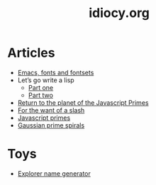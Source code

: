 #+TITLE: idiocy.org
* Articles
  - [[file:emacs-fonts-and-fontsets.org][Emacs, fonts and fontsets]]
  - Let’s go write a lisp
    - [[file:lets-go-write-a-lisp/part-1.org][Part one]]
    - [[file:lets-go-write-a-lisp/part-2.org][Part two]]
  - [[file:return-to-javascript-primes.org][Return to the planet of the Javascript Primes]]
  - [[file:for-the-want-of-a-slash.org][For the want of a slash]]
  - [[file:javascript-primes.org][Javascript primes]]
  - [[file:gaussian-prime-spirals.org][Gaussian prime spirals]]

* Toys
  - [[file:explorers.org][Explorer name generator]]

* To Do                                                            :noexport:
** TODO Write about Apache on Windows
   [[file:apache-on-windows.org][Installing Apache HTTPD on Windows]]
** DONE Make css responsive
   CLOSED: [2015-11-14 Sat 00:02]
** TODO write CV
** DONE Write about Eratosthenes' seive
   CLOSED: [2015-11-15 Sun 14:41]
   Begun: 
* export                                                           :noexport:
#+begin_src emacs-lisp :noweb yes :results output silent
  (setq org-publish-project-alist
        '(("idiocy.org"
           :components ("blog-content" "blog-static"))
          ("blog-content"
           :base-directory "~/Documents/idiocy.org"
           :base-extension "org"
           ;;:publishing-directory "/scp:alan@namib.holly.idiocy.org:idiocy.org/public/"
           :publishing-directory "./docs"
           :recursive t
           :exclude "docs"
           :publishing-function (org-html-publish-to-html)

           :with-tags nil
           :headline-levels 4             ; Just the default for this project.
           :with-toc nil
           :section-numbers nil
           :with-sub-superscript nil
           :with-todo-keywords nil
           :html-doctype "html5"
           :html-html5-fancy t
           :html-head-include-scripts nil
           :html-head-include-default-style nil
         
           ;; noweb codes have funny rules about prefixes
           :html-preamble "\
                           <<header>>"
           :html-postamble "\
                            <<footer>>"
           :html-head "\
                       <<head>>"
           :exclude-tags ("noexport" "todo"))
          ("blog-static"
           :base-directory "~/Documents/idiocy.org"
           :base-extension "css\\|js\\|png\\|jpg\\|gif\\|svg\\|pdf\\|mp3\\|ogg\\|mp4"
           ;;:publishing-directory "/scp:alan@namib.holly.idiocy.org:idiocy.org/public/"
           :publishing-directory "./docs"
           :recursive t
           :exclude "docs"
           :publishing-function org-publish-attachment)))

  (setf org-html-mathjax-template "\
                                   <<mathjax>>")

  (defun my-org-confirm-babel-evaluate (lang body)
    (not (string= lang "abc")))  ; don't ask for confirmation of abc blocks
  (setq org-confirm-babel-evaluate 'my-org-confirm-babel-evaluate)

  (setq org-html-use-unicode-chars t)
  (org-publish-current-project)
#+end_src

#+NAME: header
#+BEGIN_SRC web :exports none
  <a href='/'>
    <img src='/common/logo.svg' alt='idiocy.org'>
  </a>
#+END_SRC
  
#+NAME: footer
#+BEGIN_SRC web :exports none
  <table>
      <tr>
          <th>t</th>
          <td><a href='https://twitter.com/flxzr'>@flxzr</a></td>
      </tr>
      <tr>
          <th>g</th>
          <td><a href='https://github.com/alanthird'>alanthird</a></td>
      </tr>
      <tr>
          <th>e</th>
          <td><a href='mailto:alan@idiocy.org'>Alan Third</a></td>
      </tr>
  </table>
#+END_SRC

#+NAME: mathjax
#+BEGIN_SRC web :exports none
  <script type='text/x-mathjax-config'>
    MathJax.Hub.Config({
      'SVG': {
        font: 'Latin-Modern'
      }
    });
  </script>
  <script type='text/javascript'
          src='https://cdn.mathjax.org/mathjax/latest/MathJax.js?config=TeX-AMS-MML_SVG-full'></script>
#+END_SRC

#+NAME: head
#+BEGIN_SRC web :exports none
  <link rel='stylesheet' type='text/css' href='/common/idiocy.css'>
  <meta name='viewport' content='width=device-width, initial-scale=1.0'>
#+END_SRC
